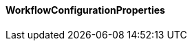 [[net.nemerosa.ontrack.extension.workflows.WorkflowConfigurationProperties]]
==== WorkflowConfigurationProperties

